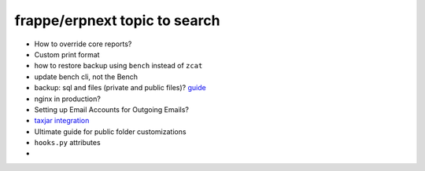 frappe/erpnext topic to search
=======================================

* How to override core reports?
* Custom print format
* how to restore backup using ``bench`` instead of ``zcat``
* update bench cli, not the Bench
* backup: sql and files (private and public files)? `guide <https://docs.erpnext.com/docs/v13/user/manual/en/setting-up/data/download-backup>`_
* nginx in production?
* Setting up Email Accounts for Outgoing Emails?
* `taxjar integration <https://www.taxjar.com/>`_
* Ultimate guide for public folder customizations
* ``hooks.py`` attributes
* 